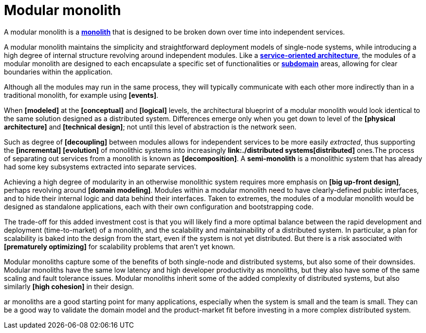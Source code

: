 = Modular monolith

A modular monolith is a *link:./monolith.adoc[monolith]* that is designed to be broken down over time into independent services.

A modular monolith maintains the simplicity and straightforward deployment models of single-node systems, while introducing a high degree of internal structure revolving around independent modules. Like a *link:./service-oriented-architecture.adoc[service-oriented architecture]*, the modules of a modular monolith are designed to each encapsulate a specific set of functionalities or *link:./domain.adoc[subdomain]* areas, allowing for clear boundaries within the application.

Although all the modules may run in the same process, they will typically communicate with each other more indirectly than in a traditional monolith, for example using *[events]*.

When *[modeled]* at the *[conceptual]* and *[logical]* levels, the architectural blueprint of a modular monolith would look identical to the same solution designed as a distributed system. Differences emerge only when you get down to level of the *[physical architecture]* and *[technical design]*; not until this level of abstraction is the network seen.

Such as degree of *[decoupling]* between modules allows for independent services to be more easily _extracted_, thus supporting the *[incremental]* *[evolution]* of monolithic systems into increasingly *link:./distributed systems[distributed]* ones.The process of separating out services from a monolith is known as *[decomposition]*. A *semi-monolith* is a monolithic system that has already had some key subsystems extracted into separate services.

Achieving a high degree of modularity in an otherwise monolithic system requires more emphasis on *[big up-front design]*, perhaps revolving around *[domain modeling]*. Modules within a modular monolith need to have clearly-defined public interfaces, and to hide their internal logic and data behind their interfaces. Taken to extremes, the modules of a modular monolith would be designed as standalone applications, each with their own configuration and bootstrapping code.

The trade-off for this added investment cost is that you will likely find a more optimal balance between the rapid development and deployment (time-to-market) of a monolith, and the scalability and maintainability of a distributed system. In particular, a plan for scalability is baked into the design from the start, even if the system is not yet distributed. But there is a risk associated with *[prematurely optimizing]* for scalability problems that aren't yet known.

Modular monoliths capture some of the benefits of both single-node and distributed systems, but also some of their downsides. Modular monoliths have the same low latency and high developer productivity as monoliths, but they also have some of the same scaling and fault tolerance issues. Modular monoliths inherit some of the added complexity of distributed systems, but also similarly *[high cohesion]* in their design.

ar monoliths are a good starting point for many applications, especially when the system is small and the team is small. They can be a good way to validate the domain model and the product-market fit before investing in a more complex distributed system.
